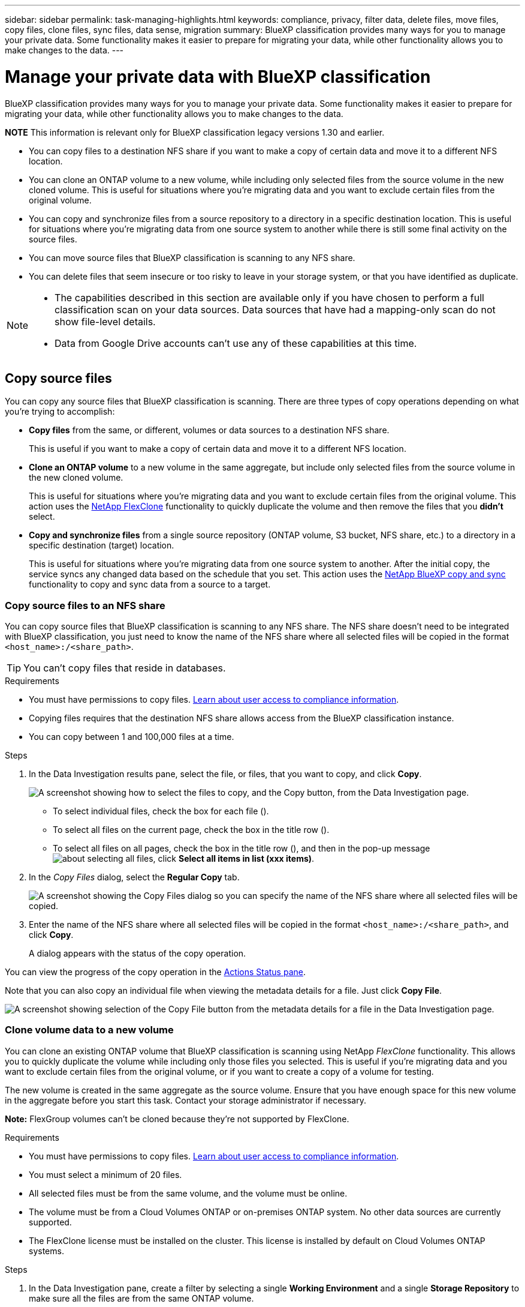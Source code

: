 ---
sidebar: sidebar
permalink: task-managing-highlights.html
keywords: compliance, privacy, filter data, delete files, move files, copy files, clone files, sync files, data sense, migration
summary: BlueXP classification provides many ways for you to manage your private data. Some functionality makes it easier to prepare for migrating your data, while other functionality allows you to make changes to the data.
---

= Manage your private data with BlueXP classification
:hardbreaks:
:nofooter:
:icons: font
:linkattrs:
:imagesdir: ./media/

[.lead]
BlueXP classification provides many ways for you to manage your private data. Some functionality makes it easier to prepare for migrating your data, while other functionality allows you to make changes to the data.

====
*NOTE*    This information is relevant only for BlueXP classification legacy versions 1.30 and earlier. 
====

* You can copy files to a destination NFS share if you want to make a copy of certain data and move it to a different NFS location.
* You can clone an ONTAP volume to a new volume, while including only selected files from the source volume in the new cloned volume. This is useful for situations where you're migrating data and you want to exclude certain files from the original volume.
* You can copy and synchronize files from a source repository to a directory in a specific destination location. This is useful for situations where you're migrating data from one source system to another while there is still some final activity on the source files.
* You can move source files that BlueXP classification is scanning to any NFS share.
* You can delete files that seem insecure or too risky to leave in your storage system, or that you have identified as duplicate.

[NOTE]
====
* The capabilities described in this section are available only if you have chosen to perform a full classification scan on your data sources. Data sources that have had a mapping-only scan do not show file-level details.
* Data from Google Drive accounts can't use any of these capabilities at this time.
====

== Copy source files

You can copy any source files that BlueXP classification is scanning. There are three types of copy operations depending on what you're trying to accomplish:

* *Copy files* from the same, or different, volumes or data sources to a destination NFS share.
+
This is useful if you want to make a copy of certain data and move it to a different NFS location.
* *Clone an ONTAP volume* to a new volume in the same aggregate, but include only selected files from the source volume in the new cloned volume.
+
This is useful for situations where you're migrating data and you want to exclude certain files from the original volume. This action uses the https://docs.netapp.com/us-en/ontap/volumes/flexclone-efficient-copies-concept.html[NetApp FlexClone^] functionality to quickly duplicate the volume and then remove the files that you *didn't* select.
* *Copy and synchronize files* from a single source repository (ONTAP volume, S3 bucket, NFS share, etc.) to a directory in a specific destination (target) location.
+
This is useful for situations where you're migrating data from one source system to another. After the initial copy, the service syncs any changed data based on the schedule that you set. This action uses the https://docs.netapp.com/us-en/bluexp-copy-sync/concept-cloud-sync.html[NetApp BlueXP copy and sync^] functionality to copy and sync data from a source to a target.

=== Copy source files to an NFS share

You can copy source files that BlueXP classification is scanning to any NFS share. The NFS share doesn't need to be integrated with BlueXP classification, you just need to know the name of the NFS share where all selected files will be copied in the format `<host_name>:/<share_path>`.

TIP: You can't copy files that reside in databases.

.Requirements

* You must have permissions to copy files. link:concept-cloud-compliance.html#user-roles[Learn about user access to compliance information].
* Copying files requires that the destination NFS share allows access from the BlueXP classification instance.
* You can copy between 1 and 100,000 files at a time.

.Steps

. In the Data Investigation results pane, select the file, or files, that you want to copy, and click *Copy*.
+
image:screenshot_compliance_copy_multi_files.png["A screenshot showing how to select the files to copy, and the Copy button, from the Data Investigation page."]

+
* To select individual files, check the box for each file (image:button_backup_1_volume.png[""]).
* To select all files on the current page, check the box in the title row (image:button_select_all_files.png[""]).
* To select all files on all pages, check the box in the title row (image:button_select_all_files.png[""]), and then in the pop-up message image:screenshot_select_all_items.png[about selecting all files], click *Select all items in list (xxx items)*.

. In the _Copy Files_ dialog, select the *Regular Copy* tab.
+
image:screenshot_compliance_copy_files_dialog.png[A screenshot showing the Copy Files dialog so you can specify the name of the NFS share where all selected files will be copied.]

. Enter the name of the NFS share where all selected files will be copied in the format `<host_name>:/<share_path>`, and click *Copy*.
+
A dialog appears with the status of the copy operation.

You can view the progress of the copy operation in the link:task-view-compliance-actions.html[Actions Status pane].

Note that you can also copy an individual file when viewing the metadata details for a file. Just click *Copy File*.

image:screenshot_compliance_copy_file.png[A screenshot showing selection of the Copy File button from the metadata details for a file in the Data Investigation page.]

=== Clone volume data to a new volume

You can clone an existing ONTAP volume that BlueXP classification is scanning using NetApp _FlexClone_ functionality. This allows you to quickly duplicate the volume while including only those files you selected. This is useful if you're migrating data and you want to exclude certain files from the original volume, or if you want to create a copy of a volume for testing.

The new volume is created in the same aggregate as the source volume. Ensure that you have enough space for this new volume in the aggregate before you start this task. Contact your storage administrator if necessary.

*Note:* FlexGroup volumes can't be cloned because they're not supported by FlexClone.

.Requirements

* You must have permissions to copy files. link:concept-cloud-compliance.html#user-roles[Learn about user access to compliance information].
* You must select a minimum of 20 files.
* All selected files must be from the same volume, and the volume must be online.
* The volume must be from a Cloud Volumes ONTAP or on-premises ONTAP system. No other data sources are currently supported.
* The FlexClone license must be installed on the cluster. This license is installed by default on Cloud Volumes ONTAP systems.

.Steps

. In the Data Investigation pane, create a filter by selecting a single *Working Environment* and a single *Storage Repository* to make sure all the files are from the same ONTAP volume.
+
image:screenshot_compliance_filter_1_repo.png[A screenshot of creating a filter that includes files from a single storage repository in a single working environment.]
+
Apply any other filters so that you're seeing only the files that you want to clone to the new volume.

. In the Investigation results pane, select the files that you want to clone and click *Copy*.
+
image:screenshot_compliance_copy_multi_files.png["A screenshot showing how to select the files to copy, and the Copy button, from the Data Investigation page."]

+
* To select individual files, check the box for each file (image:button_backup_1_volume.png[""]).
* To select all files on the current page, check the box in the title row (image:button_select_all_files.png[""]).
* To select all files on all pages, check the box in the title row (image:button_select_all_files.png[""]), and then in the pop-up message image:screenshot_select_all_items.png[about selecting all files], click *Select all items in list (xxx items)*.

. In the _Copy Files_ dialog, select the *FlexClone* tab. This page shows the total number of files that will be cloned from the volume (the files you selected), and the number of files that are not included/deleted (the files you didn't select) from the cloned volume.
+
image:screenshot_compliance_clone_files_dialog.png[A screenshot showing the Copy Files dialog so you can specify the name of the new volume that will be cloned from the source volume.]

. Enter the name of the new volume, and click *FlexClone*.
+
A dialog appears with the status of the clone operation.

.Result

The new, cloned volume is created in the same aggregate as the source volume.

You can view the progress of the clone operation in the link:task-view-compliance-actions.html[Actions Status pane].

If you initially selected *Map all volumes* or *Map & Classify all volumes* when you enabled BlueXP classification for the working environment where the source volume resides, then BlueXP classification will scan the new cloned volume automatically. If you didn't use either of these selections initially, then if you want to scan this new volume, you'll need to link:task-getting-started-compliance.html[enable scanning on the volume manually].

=== Copy and synchronize source files to a target system

You can copy source files that BlueXP classification is scanning from any supported unstructured data source to a directory in a specific target destination location (https://docs.netapp.com/us-en/bluexp-copy-sync/reference-supported-relationships.html[target locations that are supported by BlueXP copy and sync^]). After the initial copy, any data changed in the files are synchronized based on the schedule that you configure.

This is useful for situations where you're migrating data from one source system to another. This action uses the https://docs.netapp.com/us-en/bluexp-copy-sync/concept-cloud-sync.html[NetApp BlueXP copy and sync^] functionality to copy and sync data from a source to a target.

TIP: You can't copy and sync files that reside in databases, OneDrive accounts, or SharePoint accounts.

.Requirements

* You must have permissions to copy and sync files. link:concept-cloud-compliance.html#user-roles[Learn about user access to compliance information].
* You must select a minimum of 20 files.
* All selected files must be from the same source repository (ONTAP volume, S3 bucket, NFS or CIFS share, etc.).
* You'll need to activate the BlueXP copy and sync service and configure a minimum of one data broker that can be used to transfer files between the source and target systems. Review the BlueXP copy and sync requirements beginning with the https://docs.netapp.com/us-en/bluexp-copy-sync/task-quick-start.html[Quick Start description^].
+
Note that the BlueXP copy and sync service has separate service charges for your sync relationships, and will incur resource charges if you deploy the data broker in the cloud.

.Steps

. In the Data Investigation pane, create a filter by selecting a single *Working Environment* and a single *Storage Repository* to make sure all the files are from the same repository.
+
image:screenshot_compliance_filter_1_repo.png[A screenshot of creating a filter that includes files from a single storage repository in a single working environment.]
+
Apply any other filters so that you're seeing only the files that you want to copy and sync to the destination system.

. In the Investigation results pane, select all files on all pages by checking the box in the title row (image:button_select_all_files.png[""]), then in the pop-up message image:screenshot_select_all_items.png[about selecting all files] click *Select all items in list (xxx items)*, and then click *Copy*.
+
image:screenshot_compliance_sync_multi_files.png["A screenshot showing how to select the files to copy, and the Copy button, from the Data Investigation page."]

. In the _Copy Files_ dialog, select the *Sync* tab.
+
image:screenshot_compliance_sync_files_dialog.png[A screenshot showing the Copy Files dialog so you can select the Sync option.]

. If you are sure that you want to sync the selected files to a destination location, click *OK*.
+
The BlueXP copy and sync UI is opened in BlueXP.
+
You are prompted to define the sync relationship. The Source system is pre-populated based on the repository and files you already selected in BlueXP classification.

. You'll need to select the Target system and then select (or create) the Data Broker you plan to use. Review the BlueXP copy and sync requirements beginning with the link:https://docs.netapp.com/us-en/bluexp-copy-sync/task-quick-start.html[Quick Start description^].

.Result

The files are copied to the target system and they'll be synchronized based on the schedule you define. If you select a one-time sync then the files are copied and synchronized one time only. If you choose a periodic sync, then the files are synchronized based on the schedule. Note that if the source system adds new files that match the query you created using filters, those _new_ files will be copied to the destination and synchronized in the future.

Note that some of the usual BlueXP copy and sync operations are disabled when it is invoked from BlueXP classification:

* You can't use the *Delete Files on Source* or *Delete Files on Target* buttons.
* Running a report is disabled.

== Move source files to an NFS share

You can move source files that BlueXP classification is scanning to any NFS share. The NFS share doesn't need to be integrated with BlueXP classification.

Optionally, you can leave a breadcrumb file in the location of the moved file. A breadcrumb file helps your users understand why a file was moved from its original location. For each moved file, the system creates a breadcrumb file in the source location named `<filename>-breadcrumb-<date>.txt`. You can add text in the dialog box that will be added to the breadcrumb file to indicate the location where the file was moved and the user who moved the file.

Note that the subdirectory structure from the source file is recreated on the destination share when the file is moved so it is easier to understand where the file was moved from. If a file with the same name exists in the destination location, the file will not be moved.

TIP: You can't move files that reside in databases.

.Requirements

* You must have permissions to move files. link:concept-cloud-compliance.html#user-roles[Learn about user access to compliance information].
* The source files can be located in the following data sources: On-premises ONTAP, Cloud Volumes ONTAP, Azure NetApp Files, File Shares, and SharePoint Online.
* You can move a maximum of 15 million files at a time.
* Only files which are 50 MB or smaller are moved.
* The destination NFS share must allow access from the BlueXP classification instance IP address.

.Steps

. In the Data Investigation results pane, select the file, or files, that you want to move.
+
image:screenshot_compliance_move_multi_files.png["A screenshot showing how to select the files to move, and the Move button, from the Data Investigation page."]

+
* To select individual files, check the box for each file (image:button_backup_1_volume.png[""]).
* To select all files on the current page, check the box in the title row (image:button_select_all_files.png[""]).
* To select all files on all pages, check the box in the title row (image:button_select_all_files.png[""]), and then in the pop-up message image:screenshot_select_all_items.png[about selecting all files], click *Select all items in list (xxx items)*.

. From the button bar, click *Move*.
+
image:screenshot_compliance_move_files_dialog.png[A screenshot showing the Move Files dialog so you can specify the name of the NFS share where all selected files will be moved.]

. In the _Move Files_ dialog, enter the name of the NFS share where all selected files will be moved in the format `<host_name>:/<share_path>`.

. If you want to leave a breadcrumb file, check the _Leave breadcrumb_ box. You can enter text in the dialog box to indicate the location where the file was moved and the user who moved the file, and any other information, such as the reason the file was moved.

. Click *Move Files*.

Note that you can also move an individual file when viewing the metadata details for a file. Just click *Move File*.

image:screenshot_compliance_move_file.png[A screenshot showing selection of the Move File button from the metadata details for a file in the Data Investigation page.]

== Delete source files

You can permanently remove source files that seem insecure or too risky to leave in your storage system, or that you've identified as a duplicate. This action is permanent and there is no undo or restore.

You can delete files manually from the Investigation pane, or link:task-using-policies.html[automatically using Policies^].

TIP: You can't delete files that reside in databases. All other data sources are supported.

Deleting files requires the following permissions:

*	For NFS data - the export policy needs to be defined with write permissions.
*	For CIFS data - the CIFS credentials need to have write permissions.
*	For S3 data - the IAM role must include the following permission: `s3:DeleteObject`.

=== Delete source files manually

.Requirements

* You must have permissions to delete files. link:concept-cloud-compliance.html#user-roles[Learn about user access to compliance information].
* You can delete a maximum of 100,000 files at a time.

.Steps

. In the Data Investigation results pane, select the file, or files, that you want to delete.
+
image:screenshot_compliance_delete_multi_files.png["A screenshot showing how to select the files to delete, and the Delete button, from the Data Investigation page."]

+
* To select individual files, check the box for each file (image:button_backup_1_volume.png[""]).
* To select all files on the current page, check the box in the title row (image:button_select_all_files.png[""]).
* To select all files on all pages, check the box in the title row (image:button_select_all_files.png[""]), and then in the pop-up message image:screenshot_select_all_items.png[about selecting all files], click *Select all items in list (xxx items)*.

. From the button bar, click *Delete*.

. Because the delete operation is permanent, you must type "*permanently delete*" in the subsequent _Delete File_ dialog and click *Delete File*.

You can view the progress of the delete operation in the link:task-view-compliance-actions.html[Actions Status pane].

Note that you can also delete an individual file when viewing the metadata details for a file. Just click *Delete file*.

image:screenshot_compliance_delete_file.png[A screenshot showing selection of the Delete File button from the metadata details for a file in the Data Investigation page.]
